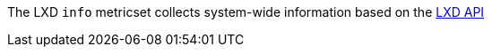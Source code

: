 The LXD `info` metricset collects system-wide information based on the https://github.com/lxc/lxd/blob/master/doc/rest-api.md#10containersnamestate[LXD API]
